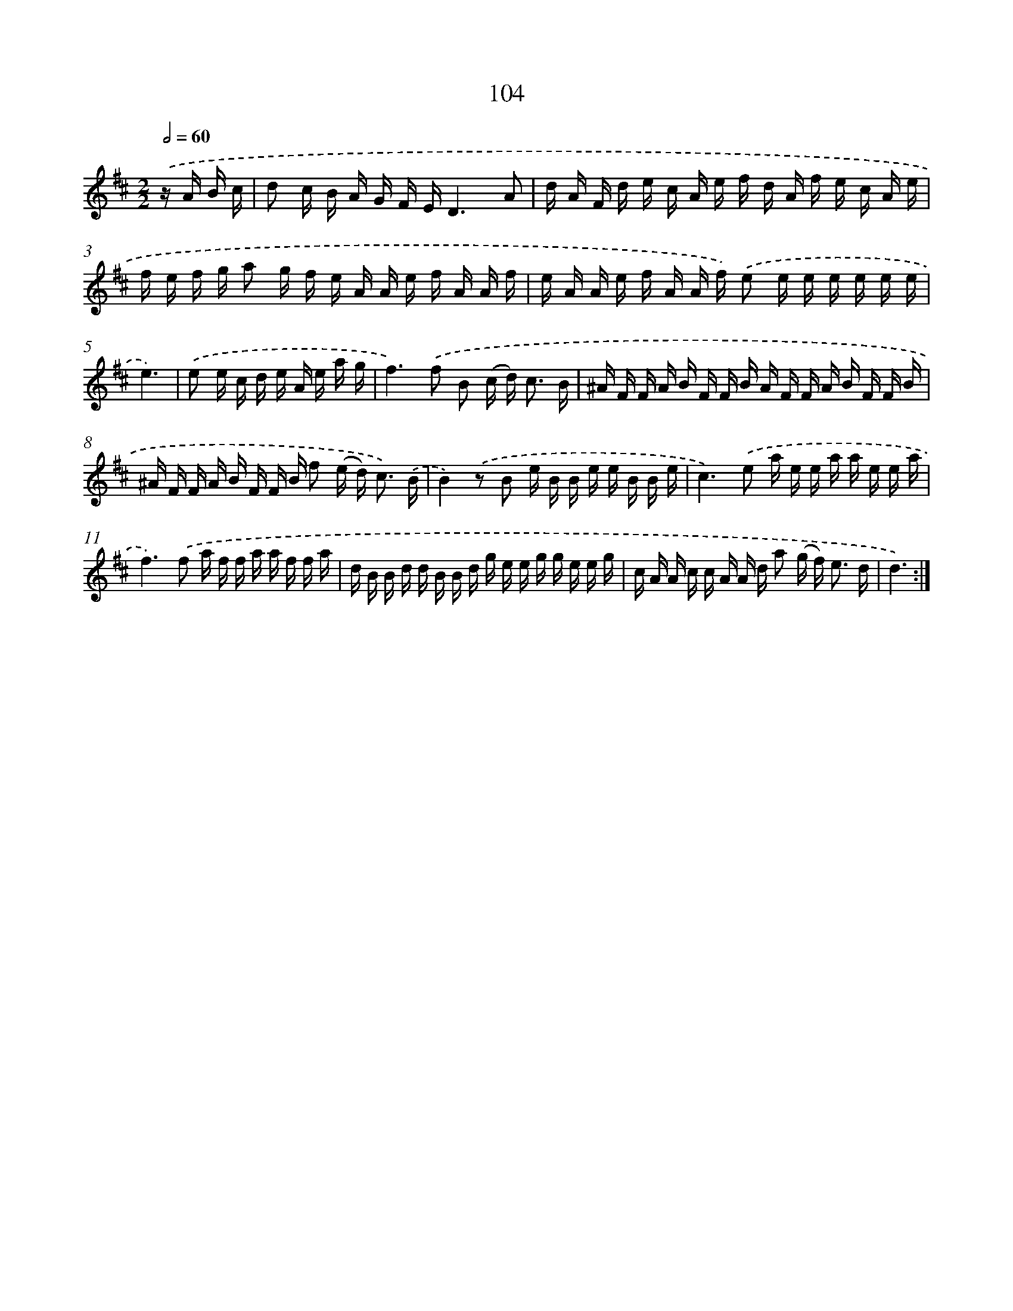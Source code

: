 X: 11294
T: 104
%%abc-version 2.0
%%abcx-abcm2ps-target-version 5.9.1 (29 Sep 2008)
%%abc-creator hum2abc beta
%%abcx-conversion-date 2018/11/01 14:37:13
%%humdrum-veritas 1857969724
%%humdrum-veritas-data 1079467050
%%continueall 1
%%barnumbers 0
L: 1/16
M: 2/2
Q: 1/2=60
K: D clef=treble
.('z A B c [I:setbarnb 1]|
d2 c B A G F ED6A2 |
d A F d e c A e f d A f e c A e |
f e f g a2 g f e A A e f A A f |
e A A e f A A f) .('e2 e e e e e e |
e6) |
.('e2 e c d e A e a g [I:setbarnb 6]|
f4>).('f4 B2 (c d2<) c2 B |
^A F F A B F F B A F F A B F F B |
^A F F A B F F B f2 (e d2<) c2) .('B |
B4).('z2 B2 e B B e e B B e |
c4>).('e4 a e e a a e e a |
f4>).('f4 a f f a a f f a |
d B B d d B B d g e e g g e e g |
c A A c c A A d a2 (g f2<) e2 d |
d6) :|]
